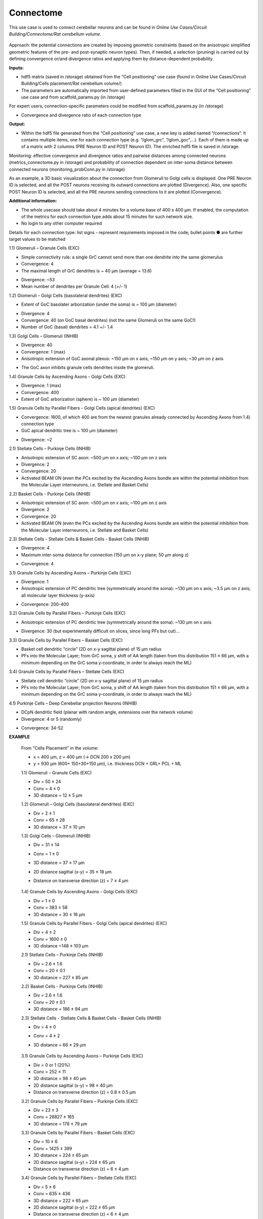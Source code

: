 ##########
Connectome
##########


This use case is used to connect cerebellar neurons and can be found in *Online Use Cases/Circuit Building/Connectome/Rat cerebellum volume*.

     .. image:: images/schema.png
        :width: 373px

     .. image:: images/cerebellum.png
        :width: 743px

     .. image:: images/connectome_flow_chart.png
        :width: 1614px

Approach: the potential connections are created by imposing geometric constraints (based on the anisotropic simplified geometric features of the pre- and post-synaptic neuron types). Then, if needed, a selection (pruning) is carried out by defining convergence or/and divergence ratios and applying them by distance-dependent probability.

**Inputs:**

•	hdf5 matrix (saved in /storage) obtained from the “Cell positioning” use case (found in Online Use Cases/Circuit Building/Cells placement/Rat cerebellum volume/)
•	The parameters are automatically imported from user-defined parameters filled in the GUI of the “Cell positioning” use case and from scaffold_params.py (in /storage)

For expert users, connection-specific parameters could be modified from scaffold_params.py (in /storage)

•	Convergence and divergence ratio of each connection type

**Output:**

•	Within the hdf5 file generated from the “Cell positioning” use case, a new key is added named “/connections”. It contains multiple items, one for each connection type (e.g. “/glom_grc”, “/glom_goc”,…). Each of them is made up of a matrix with 2 columns (PRE Neuron ID and POST Neuron ID). The enriched hdf5 file is saved in /storage.

Monitoring: effective convergence and divergence ratios and pairwise distances among connected neurons (metrics_connectome.py in /storage) and probability of connection dependent on inter-soma distance between connected neurons (monitoring_probConn.py in /storage)

As an example, a 3D basic visualization about the connection from Glomeruli to Golgi cells is displayed. One PRE Neuron ID is selected, and all the POST neurons receiving its outward connections are plotted (Divergence). Also, one specific POST Neuron ID is selected, and all the PRE neurons sending connections to it are plotted (Convergence).


**Additional information:**

•	The whole usecase should take about 4 minutes for a volume base of 400 x 400 µm. If enabled, the computation of the metrics for each connection type adds about 15 minutes for such network size.
•	No login to any other computer required





Details for each connection type:
list signs - represent requirements imposed in the code;
bullet points ● are further target values to be matched


1.1) Glomeruli – Granule Cells (EXC)

-	Simple connectivity rule: a single GrC cannot send more than one dendrite into the same glomerulus
-	Convergence: 4
-	The maximal length of GrC dendrites is ~ 40 µm (average = 13.6)

•	Divergence: ~53
•	Mean number of dendrites per Granule Cell: 4 (+/- 1)


1.2) Glomeruli – Golgi Cells (basolateral dendrites) (EXC)

-	Extent of GoC basolater arborization (under the soma) is ~ 100 µm (diameter)

•	Divergence: 4
•	Convergence: 40 (on GoC basal dendrites) (not the same Glomeruli on the same GoC!)
•	Number of GoC (basal) dendrites = 4.1 +/- 1.4


1.3) Golgi Cells – Glomeruli (INHIB)

-	Divergence: 40
-	Convergence: 1 (max)
-	Anisotropic extension of GoC axonal plexus: ~150 µm on x axis; ~150 µm on y axis; ~30 µm on z axis

•	The GoC axon inhibits granule cells dendrites inside the glomeruli.


1.4) Granule Cells by Ascending Axons - Golgi Cells (EXC)

-	Divergence: 1 (max)
-	Convergence: 400
-	Extent of GoC arborization (sphere) is ~ 100 µm (diameter)


1.5) Granule Cells by Parallel Fibers - Golgi Cells (apical dendrites) (EXC)

-	Convergence: 1600, of which 400 are from the nearest granules already connected by Ascending Axons from 1.4) connection type
-	GoC apical dendritic tree is ~ 100 µm (diameter)

•	Divergence: ~2


2.1) Stellate Cells – Purkinje Cells (INHIB)

-	Anisotropic extension of SC axon: ~500 µm on x axis; ~100 µm on z axis
-	Divergence: 2
-	Convergence: 20
-	Activated BEAM ON (even the PCs excited by the Ascending Axons bundle are within the potential inhibition from the Molecular Layer interneurons, i.e. Stellate and Basket Cells)


2.2) Basket Cells - Purkinje Cells (INHIB)

-	Anisotropic extension of SC axon: ~500 µm on x axis; ~100 µm on z axis
-	Divergence: 2
-	Convergence: 20
-	Activated BEAM ON (even the PCs excited by the Ascending Axons bundle are within the potential inhibition from the Molecular Layer interneurons, i.e. Stellate and Basket Cells)


2.3) Stellate Cells - Stellate Cells   &  Basket Cells - Basket Cells  (INHIB)

-	Divergence: 4
-	Maximum inter-soma distance for connection (150 µm on x-y plane; 50 µm along z)

•	Convergence: 4


3.1) Granule Cells by Ascending Axons – Purkinje Cells (EXC)

-	Divergence: 1
-	Anisotropic extension of PC dendritic tree (symmetrically around the soma): ~130 µm on x axis; ~3.5 µm on z axis; all molecular layer thickness (y-axis)

•	Convergence: 200-400


3.2) Granule Cells by Parallel Fibers – Purkinje Cells (EXC)

-	Anisotropic extension of PC dendritic tree (symmetrically around the soma): ~130 µm on x axis

•	Divergence: 30 (but experimentally difficult on slices, since long PFs but cut)…


3.3) Granule Cells by Parallel Fibers – Basket Cells (EXC)

•	Basket cell dendritic “circle” (2D on x-y sagittal plane) of 15 µm radius
•	PFs into the Molecular Layer; from GrC soma, y shift of AA length (taken from this distribution 151 ± 66 µm, with a minimum depending on the GrC soma y-coordinate, in order to always reach the ML)


3.4) Granule Cells by Parallel Fibers – Stellate Cells (EXC)

•	Stellate cell dendritic “circle” (2D on x-y sagittal plane) of 15 µm radius
•	PFs into the Molecular Layer; from GrC soma, y shift of AA length (taken from this distribution 151 ± 66 µm, with a minimum depending on the GrC soma y-coordinate, in order to always reach the ML)


4.1) Purkinje Cells – Deep Cerebellar projection Neurons (INHIB)

-	DCpN dendritic field (planar with random angle, extensions over the network volume)
-	Divergence: 4 or 5 (randomly)

•	Convergence: 34-52


**EXAMPLE**

    From "Cells Placement" in the volume:

    -	x = 400 µm, z = 400 µm (→ DCN  200 x 200 µm)
    -	y = 930 µm (600+ 150+30+150  µm), i.e. thickness DCN + GRL+ PCL + ML

    1.1) Glomeruli – Granule Cells (EXC)

    -	Div = 50 ± 24
    -	Conv = 4 ± 0
    -	3D distance = 12 ± 5 µm

    1.2) Glomeruli – Golgi Cells (basolateral dendrites) (EXC)

    -	Div = 2 ± 1
    -	Conv = 65 ± 28
    -	3D distance = 37 ± 10 µm

    1.3) Golgi Cells – Glomeruli (INHIB)

    -	Div = 31 ± 14
    -	Conv = 1 ± 0
    -	3D distance = 37 ± 17 µm
    -	2D distance sagittal (x-y) = 35 ± 18 µm
    -	Distance on transverse direction (z) = 7 ± 4 µm

         .. image:: images/distances_tot1.png
            :width: 405px

         .. image:: images/distances_conns1.png
            :width: 399px

         .. image:: images/ratio1.png
            :width: 389px


    1.4) Granule Cells by Ascending Axons - Golgi Cells (EXC)

    -	Div = 1 ± 0
    -	Conv = 383 ± 58
    -	3D distance = 30 ± 16 µm

    1.5) Granule Cells by Parallel Fibers - Golgi Cells (apical dendrites) (EXC)

    -	Div = 4 ± 2
    -	Conv = 1600 ± 0
    -	3D distance =148 ± 103 µm

    2.1) Stellate Cells – Purkinje Cells (INHIB)

    -	Div = 2.6 ± 1.6
    -	Conv = 20 ± 0.1
    -	3D distance = 227 ± 85 µm

    2.2) Basket Cells - Purkinje Cells (INHIB)

    -	Div = 2.6 ± 1.6
    -	Conv = 20 ± 0.1
    -	3D distance = 186 ± 94 µm

    2.3) Stellate Cells - Stellate Cells   &  Basket Cells - Basket Cells  (INHIB)

    -	Div = 4 ± 0
    -	Conv = 4 ± 2
    -	3D distance = 66 ± 29 µm

         .. image:: images/distances_tot2.png
            :width: 398px

         .. image:: images/distances_conns2.png
            :width: 392px

         .. image:: images/ratio2.png
            :width: 395px


    3.1) Granule Cells by Ascending Axons – Purkinje Cells (EXC)

    -	Div = 0 or 1 (20%)
    -	Conv = 252 ± 11
    -	3D distance = 98 ± 40 µm
    -	2D distance sagittal (x-y) = 98 ± 40 µm
    -	Distance on transverse direction (z) = 0.8 ± 0.5 µm

    3.2) Granule Cells by Parallel Fibers – Purkinje Cells (EXC)

    -	Div = 23 ± 3
    -	Conv = 28827 ± 165
    -	3D distance = 178 ± 79 µm

    3.3) Granule Cells by Parallel Fibers – Basket Cells (EXC)

    -	Div = 10 ± 6
    -	Conv = 1425 ± 399
    -	3D distance = 224 ± 65 µm
    -	2D distance sagittal (x-y) = 224 ± 65 µm
    -	Distance on transverse direction (z) = 6 ± 4 µm

    3.4) Granule Cells by Parallel Fibers – Stellate Cells (EXC)

    -	Div = 5 ± 6
    -	Conv = 635 ± 436
    -	3D distance = 222 ± 65 µm
    -	2D distance sagittal (x-y) = 222 ± 65 µm
    -	Distance on transverse direction (z) = 6 ± 4 µm

    4.1) Purkinje Cells – Deep Cerebellar projection Neurons (INHIB)

    -	Div = 4 or 5
    -	Conv = 27 ± 3
    -	3D distance = 535 ± 145 µm